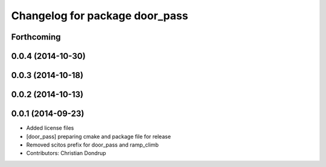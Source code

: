 ^^^^^^^^^^^^^^^^^^^^^^^^^^^^^^^
Changelog for package door_pass
^^^^^^^^^^^^^^^^^^^^^^^^^^^^^^^

Forthcoming
-----------

0.0.4 (2014-10-30)
------------------

0.0.3 (2014-10-18)
------------------

0.0.2 (2014-10-13)
------------------

0.0.1 (2014-09-23)
------------------
* Added license files
* [door_pass] preparing cmake and package file for release
* Removed scitos prefix for door_pass and ramp_climb
* Contributors: Christian Dondrup
